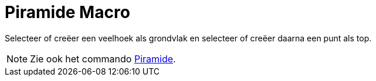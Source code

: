 = Piramide Macro
:page-en: tools/Pyramid_Tool
ifdef::env-github[:imagesdir: /nl/modules/ROOT/assets/images]

Selecteer of creëer een veelhoek als grondvlak en selecteer of creëer daarna een punt als top.

[NOTE]
====

Zie ook het commando xref:/commands/Piramide.adoc[Piramide].

====
